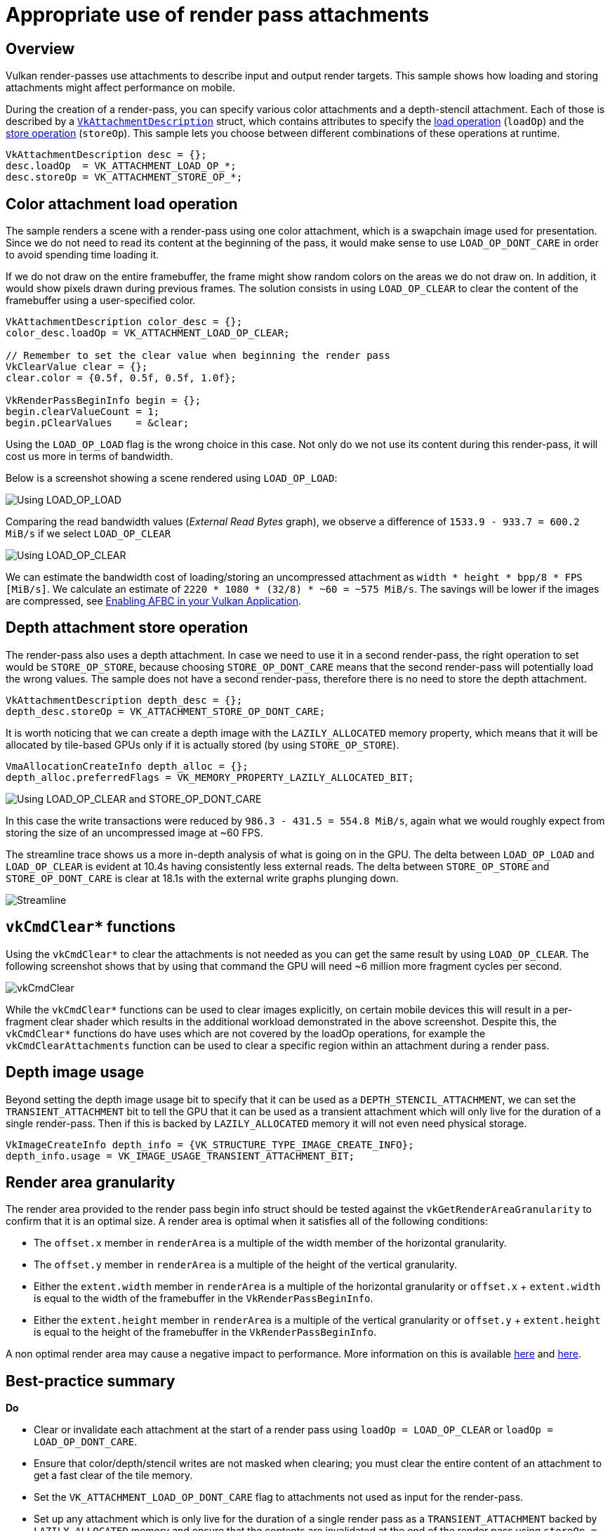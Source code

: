 ////
- Copyright (c) 2019-2024, Arm Limited and Contributors
-
- SPDX-License-Identifier: Apache-2.0
-
- Licensed under the Apache License, Version 2.0 the "License";
- you may not use this file except in compliance with the License.
- You may obtain a copy of the License at
-
-     http://www.apache.org/licenses/LICENSE-2.0
-
- Unless required by applicable law or agreed to in writing, software
- distributed under the License is distributed on an "AS IS" BASIS,
- WITHOUT WARRANTIES OR CONDITIONS OF ANY KIND, either express or implied.
- See the License for the specific language governing permissions and
- limitations under the License.
-
////
= Appropriate use of render pass attachments

ifdef::site-gen-antora[]
TIP: The source for this sample can be found in the https://github.com/KhronosGroup/Vulkan-Samples/tree/main/samples/performance/render_passes[Khronos Vulkan samples github repository].
endif::[]


== Overview

Vulkan render-passes use attachments to describe input and output render targets.
This sample shows how loading and storing attachments might affect performance on mobile.

During the creation of a render-pass, you can specify various color attachments and a depth-stencil attachment.
Each of those is described by a https://www.khronos.org/registry/vulkan/specs/1.1-extensions/man/html/VkAttachmentDescription.html[`VkAttachmentDescription`] struct, which contains attributes to specify the https://www.khronos.org/registry/vulkan/specs/1.1-extensions/man/html/VkAttachmentLoadOp.html[load operation] (`loadOp`) and the https://www.khronos.org/registry/vulkan/specs/1.1-extensions/man/html/VkAttachmentStoreOp.html[store operation] (`storeOp`).
This sample lets you choose between different combinations of these operations at runtime.

[,c]
----
VkAttachmentDescription desc = {};
desc.loadOp  = VK_ATTACHMENT_LOAD_OP_*;
desc.storeOp = VK_ATTACHMENT_STORE_OP_*;
----

== Color attachment load operation

The sample renders a scene with a render-pass using one color attachment, which is a swapchain image used for presentation.
Since we do not need to read its content at the beginning of the pass, it would make sense to use `LOAD_OP_DONT_CARE` in order to avoid spending time loading it.

If we do not draw on the entire framebuffer, the frame might show random colors on the areas we do not draw on.
In addition, it would show pixels drawn during previous frames.
The solution consists in using `LOAD_OP_CLEAR` to clear the content of the framebuffer using a user-specified color.

[,c]
----
VkAttachmentDescription color_desc = {};
color_desc.loadOp = VK_ATTACHMENT_LOAD_OP_CLEAR;

// Remember to set the clear value when beginning the render pass
VkClearValue clear = {};
clear.color = {0.5f, 0.5f, 0.5f, 1.0f};

VkRenderPassBeginInfo begin = {};
begin.clearValueCount = 1;
begin.pClearValues    = &clear;
----

Using the `LOAD_OP_LOAD` flag is the wrong choice in this case.
Not only do we not use its content during this render-pass, it will cost us more in terms of bandwidth.

Below is a screenshot showing a scene rendered using `LOAD_OP_LOAD`:

image::./images/load_store.jpg[Using LOAD_OP_LOAD]

Comparing the read bandwidth values (_External Read Bytes_ graph), we observe a difference of `1533.9 - 933.7 = 600.2 MiB/s` if we select `LOAD_OP_CLEAR`

image::./images/clear_store.jpg[Using LOAD_OP_CLEAR]

We can estimate the bandwidth cost of loading/storing an uncompressed attachment as `width * height * bpp/8 * FPS [MiB/s]`.
We calculate an estimate of `2220 * 1080 * (32/8) * ~60 = ~575 MiB/s`.
The savings will be lower if the images are compressed, see xref:samples/performance/afbc/README.adoc[Enabling AFBC in your Vulkan Application].

== Depth attachment store operation

The render-pass also uses a depth attachment.
In case we need to use it in a second render-pass, the right operation to set would be `STORE_OP_STORE`, because choosing `STORE_OP_DONT_CARE` means that the second render-pass will potentially load the wrong values.
The sample does not have a second render-pass, therefore there is no need to store the depth attachment.

[,c]
----
VkAttachmentDescription depth_desc = {};
depth_desc.storeOp = VK_ATTACHMENT_STORE_OP_DONT_CARE;
----

It is worth noticing that we can create a depth image with the `LAZILY_ALLOCATED` memory property, which means that it will be allocated by tile-based GPUs only if it is actually stored (by using `STORE_OP_STORE`).

[,c]
----
VmaAllocationCreateInfo depth_alloc = {};
depth_alloc.preferredFlags = VK_MEMORY_PROPERTY_LAZILY_ALLOCATED_BIT;
----

image::./images/clear_dont_care.jpg[Using LOAD_OP_CLEAR and STORE_OP_DONT_CARE]

In this case the write transactions were reduced by `986.3 - 431.5 = 554.8 MiB/s`, again what we would roughly expect from storing the size of an uncompressed image at ~60 FPS.

The streamline trace shows us a more in-depth analysis of what is going on in the GPU.
The delta between `LOAD_OP_LOAD` and `LOAD_OP_CLEAR` is evident at 10.4s having consistently less external reads.
The delta between `STORE_OP_STORE` and `STORE_OP_DONT_CARE` is clear at 18.1s with the external write graphs plunging down.

image::./images/render_passes_streamline.png[Streamline]

== `vkCmdClear*` functions

Using the `vkCmdClear*` to clear the attachments is not needed as you can get the same result by using `LOAD_OP_CLEAR`.
The following screenshot shows that by using that command the GPU will need ~6 million more fragment cycles per second.

image::./images/vk_cmd_clear.png[vkCmdClear]

While the `vkCmdClear*` functions can be used to clear images explicitly, on certain mobile devices this will result in a per-fragment clear shader which results in the additional workload demonstrated in the above screenshot.
Despite this, the `vkCmdClear*` functions do have uses which are not covered by the loadOp operations, for example the `vkCmdClearAttachments` function can be used to clear a specific region within an attachment during a render pass.

== Depth image usage

Beyond setting the depth image usage bit to specify that it can be used as a `DEPTH_STENCIL_ATTACHMENT`, we can set the `TRANSIENT_ATTACHMENT` bit to tell the GPU that it can be used as a transient attachment which will only live for the duration of a single render-pass.
Then if this is backed by `LAZILY_ALLOCATED` memory it will not even need physical storage.

[,c]
----
VkImageCreateInfo depth_info = {VK_STRUCTURE_TYPE_IMAGE_CREATE_INFO};
depth_info.usage = VK_IMAGE_USAGE_TRANSIENT_ATTACHMENT_BIT;
----

== Render area granularity

The render area provided to the render pass begin info struct should be tested against the `vkGetRenderAreaGranularity` to confirm that it is an optimal size.
A render area is optimal when it satisfies all of the following conditions:

* The `offset.x` member in `renderArea` is a multiple of the width member of the horizontal granularity.
* The `offset.y` member in `renderArea` is a multiple of the height of the vertical granularity.
* Either the `extent.width` member in `renderArea` is a multiple of the horizontal granularity or `offset.x` + `extent.width` is equal to the width of the framebuffer in the `VkRenderPassBeginInfo`.
* Either the `extent.height` member in `renderArea` is a multiple of the vertical granularity or `offset.y` + `extent.height` is equal to the height of the framebuffer in the `VkRenderPassBeginInfo`.

A non optimal render area may cause a negative impact to performance.
More information on this is available https://www.khronos.org/registry/vulkan/specs/1.1-extensions/man/html/vkGetRenderAreaGranularity.html[here] and https://vulkan.lunarg.com/doc/view/1.0.33.0/linux/vkspec.chunked/ch07s04.html[here].

== Best-practice summary

*Do*

* Clear or invalidate each attachment at the start of a render pass using `loadOp = LOAD_OP_CLEAR` or `loadOp = LOAD_OP_DONT_CARE`.
* Ensure that color/depth/stencil writes are not masked when clearing;
you must clear the entire content of an attachment to get a fast clear of the tile memory.
* Set the `VK_ATTACHMENT_LOAD_OP_DONT_CARE` flag to attachments not used as input for the render-pass.
* Set up any attachment which is only live for the duration of a single render pass as a `TRANSIENT_ATTACHMENT` backed by `LAZILY_ALLOCATED` memory and ensure that the contents are invalidated at the end of the render pass using `storeOp = STORE_OP_DONT_CARE`.
* If you know you are rendering to a sub-region of framebuffer use a scissor box to restrict the area of clearing and rendering required.

*Don't*

* Use `vkCmdClearColorImage()` or `vkCmdClearDepthStencilImage()` for any image which is used inside a render pass later;
move the clear to the render pass `loadOp` setting.
* Use `vkCmdClearAttachments()` inside a render pass when not needed as this is not free, unlike a clear or invalidate load operation.
* Clear a render pass by manually writing a constant color using a shader program.
* Use `loadOp = LOAD_OP_LOAD` unless your algorithm actually relies on the initial framebuffer state.
* Set `loadOp` or `storeOp` for attachments which are not actually needed in the render pass;
you'll generate a needless round-trip via tile-memory for that attachment.
* Use `vkCmdBlitImage` as a way of upscaling a low-resolution game frame to native resolution if you will render UI/HUD directly on top of it with `loadOp = LOAD_OP_LOAD`;
this will be an unnecessary round-trip to memory.

*Impact*

* Correct handling of render passes is critical;
failing to follow this advice can result in significantly lower fragment shading performance and increased memory bandwidth due to the need to read non-cleared attachments into the tile memory at the start of rendering and write out non-invalidated attachments at the end of rendering.

*Debugging*

* Review API usage of https://www.khronos.org/registry/vulkan/specs/1.1-extensions/man/html/VkAttachmentDescription.html[attachments description].
* Review API usage of https://www.khronos.org/registry/vulkan/specs/1.1-extensions/man/html/vkCreateRenderPass.html[render pass creation], and any use of https://www.khronos.org/registry/vulkan/specs/1.1-extensions/man/html/vkCmdClearColorImage.html[`vkCmdClearColorImage()`], https://www.khronos.org/registry/vulkan/specs/1.1-extensions/man/html/vkCmdClearDepthStencilImage.html[`vkCmdClearDepthStencilImage()`] and https://www.khronos.org/registry/vulkan/specs/1.1-extensions/man/html/vkCmdClearAttachments.html[`vkCmdClearAttachments()`].
